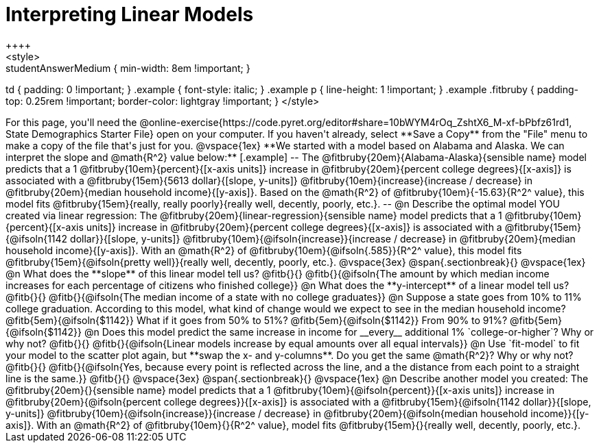 = Interpreting Linear Models
++++
<style>
.studentAnswerMedium { min-width: 8em !important; }
td { padding: 0 !important; }
.example { font-style: italic; }
.example p { line-height: 1 !important; }
.example .fitbruby {
	padding-top: 0.25rem !important;
	border-color: lightgray !important;
}
</style>
++++

For this page, you'll need the @online-exercise{https://code.pyret.org/editor#share=10bWYM4rOq_ZshtX6_M-xf-bPbfz61rd1, State Demographics Starter File} open on your computer. If you haven't already, select **Save a Copy** from the "File" menu to make a copy of the file that's just for you.

@vspace{1ex}

**We started with a model based on Alabama and Alaska. We can interpret the slope and @math{R^2} value below:**

[.example]
--
The @fitbruby{20em}{Alabama-Alaska}{sensible name} model predicts that a 1 @fitbruby{10em}{percent}{[x-axis units]} increase in @fitbruby{20em}{percent college degrees}{[x-axis]} is associated with a @fitbruby{15em}{5613 dollar}{[slope, y-units]} @fitbruby{10em}{increase}{increase / decrease} in @fitbruby{20em}{median household income}{[y-axis]}. Based on the @math{R^2} of @fitbruby{10em}{-15.63}{R^2^ value}, this model fits @fitbruby{15em}{really, really poorly}{really well, decently, poorly, etc.}.
--

@n Describe the optimal model YOU created via linear regression:

The @fitbruby{20em}{linear-regression}{sensible name} model predicts that a 1 @fitbruby{10em}{percent}{[x-axis units]} increase in @fitbruby{20em}{percent college degrees}{[x-axis]} is associated with a @fitbruby{15em}{@ifsoln{1142 dollar}}{[slope, y-units]} @fitbruby{10em}{@ifsoln{increase}}{increase / decrease} in @fitbruby{20em}{median household income}{[y-axis]}. With an @math{R^2} of @fitbruby{10em}{@ifsoln{.585}}{R^2^ value}, this model fits @fitbruby{15em}{@ifsoln{pretty well}}{really well, decently, poorly, etc.}.

@vspace{3ex}
@span{.sectionbreak}{}
@vspace{1ex}

@n What does the **slope** of this linear model tell us? @fitb{}{}

@fitb{}{@ifsoln{The amount by which median income increases for each percentage of citizens who finished college}}

@n What does the **y-intercept** of a linear model tell us? @fitb{}{}

@fitb{}{@ifsoln{The median income of a state with no college graduates}}

@n Suppose a state goes from 10% to 11% college graduation. According to this model, what kind of change would we expect to see in the median household income? @fitb{5em}{@ifsoln{$1142}} What if it goes from 50% to 51%? @fitb{5em}{@ifsoln{$1142}} From 90% to 91%? @fitb{5em}{@ifsoln{$1142}}

@n Does this model predict the same increase in income for __every__ additional 1% `college-or-higher`? Why or why not? @fitb{}{}

@fitb{}{@ifsoln{Linear models increase by equal amounts over all equal intervals}}

@n Use `fit-model` to fit your model to the scatter plot again, but **swap the x- and y-columns**. Do you get the same @math{R^2}? Why or why not? @fitb{}{}

@fitb{}{@ifsoln{Yes, because every point is reflected across the line, and a the distance from each point to a straight line is the same.}}

@fitb{}{}

@vspace{3ex}
@span{.sectionbreak}{}
@vspace{1ex}

@n Describe another model you created:

The @fitbruby{20em}{}{sensible name} model predicts that a 1 @fitbruby{10em}{@ifsoln{percent}}{[x-axis units]} increase in @fitbruby{20em}{@ifsoln{percent college degrees}}{[x-axis]} is associated with a @fitbruby{15em}{@ifsoln{1142 dollar}}{[slope, y-units]} @fitbruby{10em}{@ifsoln{increase}}{increase / decrease} in @fitbruby{20em}{@ifsoln{median household income}}{[y-axis]}. With an @math{R^2} of @fitbruby{10em}{}{R^2^ value}, model fits @fitbruby{15em}{}{really well, decently, poorly, etc.}.
